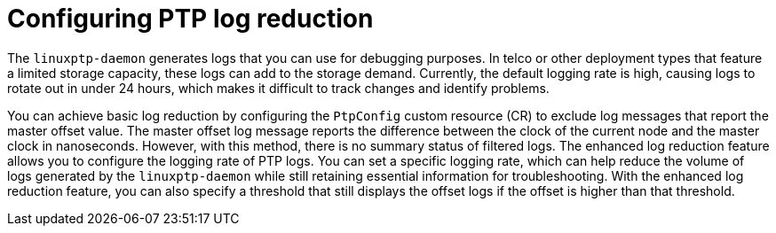 // Module included in the following assemblies:
//
// * networking/ptp/configuring-ptp.adoc

:_mod-docs-content-type: CONCEPT
[id="cnf-configuring-log-reduction-for-linuxptp_{context}"]
= Configuring PTP log reduction

The `linuxptp-daemon` generates logs that you can use for debugging purposes. In telco or other deployment types that feature a limited storage capacity, these logs can add to the storage demand. Currently, the default logging rate is high, causing logs to rotate out in under 24 hours, which makes it difficult to track changes and identify problems.

You can achieve basic log reduction by configuring the `PtpConfig` custom resource (CR) to exclude log messages that report the master offset value. The master offset log message reports the difference between the clock of the current node and the master clock in nanoseconds. However, with this method, there is no summary status of filtered logs. The enhanced log reduction feature allows you to configure the logging rate of PTP logs. You can set a specific logging rate, which can help reduce the volume of logs generated by the `linuxptp-daemon` while still retaining essential information for troubleshooting. With the enhanced log reduction feature, you can also specify a threshold that still displays the offset logs if the offset is higher than that threshold.